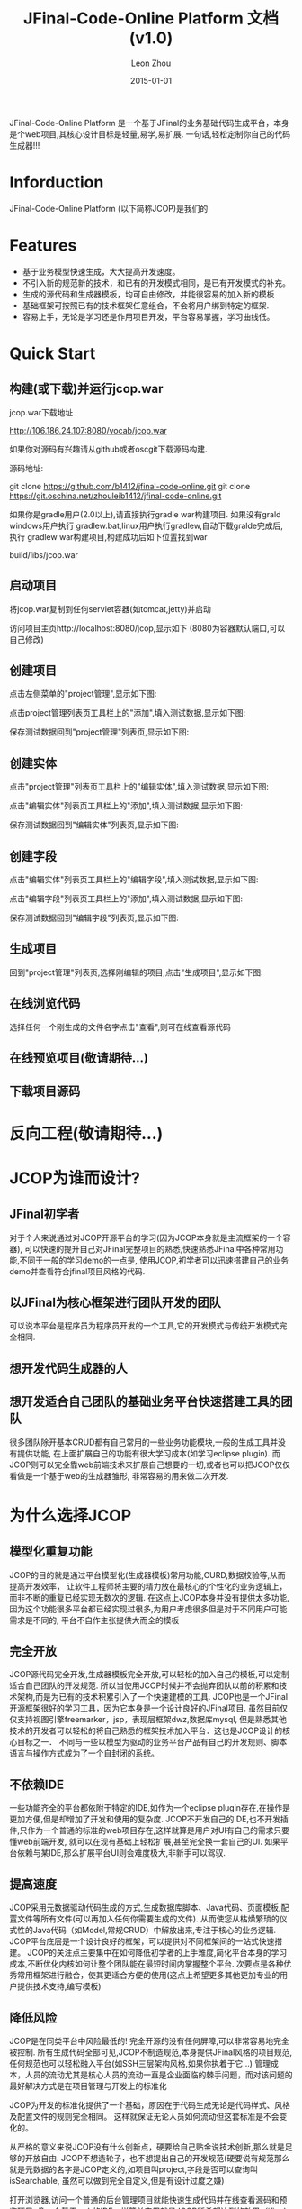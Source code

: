 
#+TITLE:     JFinal-Code-Online Platform 文档(v1.0)
#+AUTHOR:    Leon Zhou
#+EMAIL:     zhouleib1412@gmail.com.cn
#+DATE:      2015-01-01
#+DESCRIPTION:
#+KEYWORDS:  Java JFinal JCOP JavaWeb
#+LANGUAGE:  zh_CN
#+EXPORT_SELECT_TAGS: export
#+EXPORT_EXCLUDE_TAGS: noexport
#+LATEX_CLASS: cn-article

JFinal-Code-Online Platform 是一个基于JFinal的业务基础代码生成平台，本身是个web项目,其核心设计目标是轻量,易学,易扩展.
一句话,轻松定制你自己的代码生成器!!!

* Inforduction
JFinal-Code-Online Platform (以下简称JCOP)是我们的

* Features

- 基于业务模型快速生成，大大提高开发速度。
- 不引入新的规范新的技术，和已有的开发模式相同，是已有开发模式的补充。
- 生成的源代码和生成器模板，均可自由修改，并能很容易的加入新的模板
- 基础框架可按照已有的技术框架任意组合，不会将用户绑到特定的框架.
- 容易上手，无论是学习还是作用项目开发，平台容易掌握，学习曲线低。

* Quick Start

** 构建(或下载)并运行jcop.war
jcop.war下载地址

   http://106.186.24.107:8080/vocab/jcop.war

如果你对源码有兴趣请从github或者oscgit下载源码构建.

源码地址:

   git clone https://github.com/b1412/jfinal-code-online.git
   git clone https://git.oschina.net/zhouleib1412/jfinal-code-online.git

 如果你是gradle用户(2.0以上),请直接执行gradle war构建项目.
 如果没有grald windows用户执行 gradlew.bat,linux用户执行gradlew,自动下载gralde完成后,
 执行 gradlew war构建项目,构建成功后如下位置找到war

     build/libs/jcop.war



** 启动项目
 将jcop.war复制到任何servlet容器(如tomcat,jetty)并启动

 访问项目主页http://localhost:8080/jcop,显示如下
 (8080为容器默认端口,可以自己修改)

#+ATTR_HTML: width="800px"
[[./doc/img/index.jpg]]

** 创建项目
点击左侧菜单的"project管理",显示如下图:

#+ATTR_HTML: width="800px"
[[./doc/img/project_index.jpg]]

点击project管理列表页工具栏上的"添加",填入测试数据,显示如下图:

#+ATTR_HTML: width="800px"
[[./doc/img/project_add.jpg]]

保存测试数据回到"project管理"列表页,显示如下图:

#+ATTR_HTML: width="800px"
[[./doc/img/project_new_index.jpg]]

** 创建实体

点击"project管理"列表页工具栏上的"编辑实体",填入测试数据,显示如下图:

#+ATTR_HTML: width="800px"
[[./doc/img/entity_index.jpg]]

点击"编辑实体"列表页工具栏上的"添加",填入测试数据,显示如下图:

#+ATTR_HTML: width="800px"
[[./doc/img/entity_add.jpg]]

保存测试数据回到"编辑实体"列表页,显示如下图:

#+ATTR_HTML: width="800px"
[[./doc/img/entity_new_index.jpg]]

** 创建字段

点击"编辑实体"列表页工具栏上的"编辑字段",填入测试数据,显示如下图:

#+ATTR_HTML: width="800px"
[[./doc/img/field_index.jpg]]

点击"编辑字段"列表页工具栏上的"添加",填入测试数据,显示如下图:

#+ATTR_HTML: width="800px"
[[./doc/img/field_add.jpg]]

保存测试数据回到"编辑字段"列表页,显示如下图:

#+ATTR_HTML: width="800px"
[[./doc/img/field_new_index.jpg]]

** 生成项目
回到"project管理"列表页,选择刚编辑的项目,点击"生成项目",显示如下图:

#+ATTR_HTML: width="800px"
[[./doc/img/create.jpg]]

** 在线浏览代码
选择任何一个刚生成的文件名字点击"查看",则可在线查看源代码

#+ATTR_HTML: width="800px"
[[./doc/img/code.jpg]]

** 在线预览项目(敬请期待...)

** 下载项目源码

#+ATTR_HTML: width="800px"
[[./doc/img/download.jpg]]

* 反向工程(敬请期待...)

* JCOP为谁而设计?

** JFinal初学者
对于个人来说通过对JCOP开源平台的学习(因为JCOP本身就是主流框架的一个容器),
可以快速的提升自己对JFinal完整项目的熟悉,快速熟悉JFinal中各种常用功能,不同于一般的学习demo的一点是,
使用JCOP,初学者可以迅速搭建自己的业务demo并查看符合jfinal项目风格的代码.

** 以JFinal为核心框架进行团队开发的团队
可以说本平台是程序员为程序员开发的一个工具,它的开发模式与传统开发模式完全相同.

** 想开发代码生成器的人

** 想开发适合自己团队的基础业务平台快速搭建工具的团队
很多团队除开基本CRUD都有自己常用的一些业务功能模块,一般的生成工具并没有提供功能,
在上面扩展自己的功能有很大学习成本(如学习eclipse plugin).
而JCOP则可以完全靠web前端技术来扩展自己想要的一切,或者也可以把JCOP仅仅看做是一个基于web的生成器雏形,
非常容易的用来做二次开发.

* 为什么选择JCOP

** 模型化重复功能
JCOP的目的就是通过平台模型化(生成器模板)常用功能,CURD,数据校验等,从而提高开发效率，
让软件工程师将主要的精力放在最核心的个性化的业务逻辑上，而非不断的重复已经实现无数次的逻辑.
在这点上JCOP本身并没有提供太多功能,因为这个功能很多平台都已经实现过很多,为用户考虑很多但是对于不同用户可能需求是不同的,
平台不自作主张提供大而全的模板

** 完全开放
JCOP源代码完全开发,生成器模板完全开放,可以轻松的加入自己的模板,可以定制适合自己团队的开发规范.
所以当使用JCOP时候并不会抛弃团队以前的积累和技术架构,而是为已有的技术积累引入了一个快速建模的工具.
JCOP也是一个JFinal开源框架很好的学习工具，因为它本身是一个设计良好的JFinal项目.
虽然目前仅仅支持视图引擎freemarker，jsp，表现层框架dwz,数据库mysql,
但是熟悉其他技术的开发者可以轻松的将自己熟悉的框架技术加入平台．这也是JCOP设计的核心目标之一．
不同与一些以模型为驱动的业务平台产品有自己的开发规则、脚本语言与操作方式成为了一个自封闭的系统。

** 不依赖IDE
一些功能齐全的平台都依附于特定的IDE,如作为一个eclipse plugin存在,在操作是更加方便,但是却增加了开发和使用的复杂度.
JCOP不开发自己的IDE,也不开发插件,只作为一个普通的标准的web项目存在,这样就算是用户对UI有自己的需求只要懂web前端开发,
就可以在现有基础上轻松扩展,甚至完全换一套自己的UI.
如果平台依赖与某IDE,那么扩展平台UI则会难度极大,非新手可以驾驭.

** 提高速度
JCOP采用元数据驱动代码生成的方式,生成数据库脚本、Java代码、页面模板,配置文件等所有文件(可以再加入任何你需要生成的文件).
从而使您从枯燥繁琐的仪式性的Java代码（如Model,常规CRUD）中解放出来,专注于核心的业务逻辑.
JCOP平台底层是一个设计良好的框架，可以提供对不同框架间的一站式快速搭建。
JCOP的关注点主要集中在如何降低初学者的上手难度,简化平台本身的学习成本,不断优化内核如何让整个团队能在最短时间内掌握整个平台.
次要点是各种优秀常用框架进行融合，使其更适合方便的使用(这点上希望更多其他更加专业的用户提供技术支持,编写模板)

** 降低风险

JCOP是在同类平台中风险最低的!
完全开源的没有任何屏障,可以非常容易地完全被控制.
所有生成代码全部可见,JCOP不制造规范,本身提供JFinal风格的项目规范,任何规范也可以轻松融入平台(如SSH三层架构风格,如果你执着于它...)
管理成本，人员的流动尤其是核心人员的流动一直是企业面临的棘手问题，而对该问题的最好解决方式是在项目管理与开发上的标准化

JCOP为开发的标准化提供了一个基础，原因在于代码生成无论是代码样式、风格及配置文件的规则完全相同。
这样就保证无论人员如何流动但这套标准是不会变化的。

从严格的意义来说JCOP没有什么创新点，硬要给自己贴金说技术创新,那么就是足够的开放自由.
JCOP不想造轮子，也不想提出自己的开发规范(硬要说有规范那么就是元数据的名字是JCOP定义的,如项目叫project,字段是否可以查询叫isSearchable,
虽然可以做到完全自定义,但是有设计过度之嫌)

打开浏览器,访问一个普通的后台管理项目就能快速生成代码并在线查看源码和预览项目,
像一个基于web的IDE一样简单实用就是JCOP所希望达到的效果（jfinal-code-online platform名字的由来）。

** 内核简单
代码量极少,不到2000行代码,稍微有经验的开发者都能很快掌握整个生成平台的内核.

** 扩展简单
由于内核简单,抽象层次不多但扩展点较多,想要加入自己的业务模板,开发规范都是非常容易且符合直觉.

* JCOP的未来
**


* 有你JCOP更美好

** 有任何问题和需求
https://github.com/b1412/jfinal-code-online/issues

**

* 如何扩展(敬请期待...)
** 修改已有模板
** 新增模板
** 设计自己的架构规范



* jcop架构设计(敬请期待...)
** 核心概念
*** Project
*** Entity
*** Field
*** Groups
*** Task
** 扩展点
*** ConfigDataProvider
*** Task
*** Groups

* 了解更多

为什么开发JCOP在线项目生成平台
 [[http://kidzhou.me/blog/2014/12/28/jfinal-code-online-platformde-dan-sheng-yuan-yin]]

对JCOP在线项目生成平台的展望
 [[http://kidzhou.me/blog/2014/12/28/dui-jcopzai-xian-xiang-mu-sheng-cheng-ping-tai-de-zhan-wang]]



